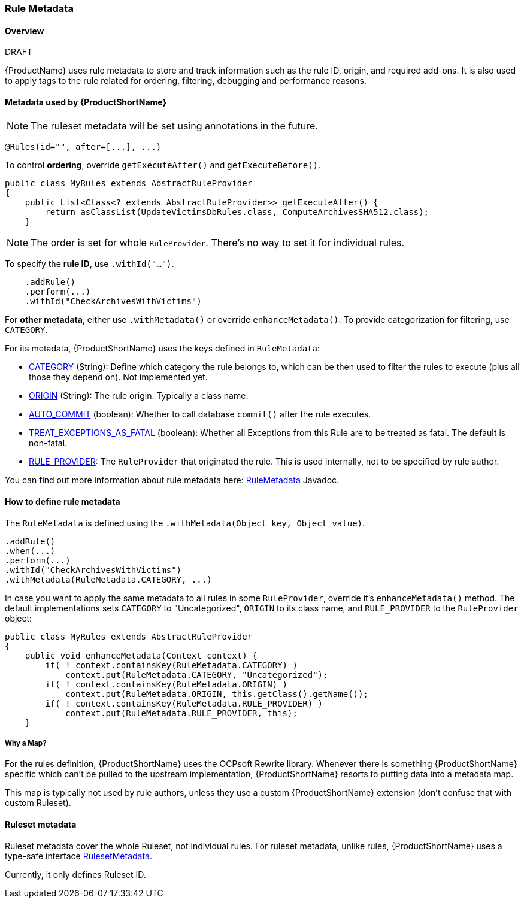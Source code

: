 


[[Rule-Metadata]]
=== Rule Metadata

.DRAFT

==== Overview

{ProductName} uses rule metadata to store and track information such as the rule ID, origin, and required add-ons. It is also used to apply tags to the rule related for ordering, filtering, debugging and performance reasons.

==== Metadata used by {ProductShortName}

NOTE: The ruleset metadata will be set using annotations in the future.
[source,java,options="nowrap"]
----
@Rules(id="", after=[...], ...)
----


To control *ordering*, override `getExecuteAfter()` and `getExecuteBefore()`.

[source,java,options="nowrap"]
----
public class MyRules extends AbstractRuleProvider
{
    public List<Class<? extends AbstractRuleProvider>> getExecuteAfter() {
        return asClassList(UpdateVictimsDbRules.class, ComputeArchivesSHA512.class);
    }
----

NOTE: The order is set for whole `RuleProvider`. There's no way to set it for individual rules.


To specify the *rule ID*, use `.withId("...")`.

[source,java,options="nowrap"]
----
    .addRule()
    .perform(...)
    .withId("CheckArchivesWithVictims")
----


For *other metadata*, either use `.withMetadata()` or override `enhanceMetadata()`.
To provide categorization for filtering, use `CATEGORY`.

For its metadata, {ProductShortName} uses the keys defined in `RuleMetadata`:

* http://windup.github.io/windup/docs/javadoc/latest/org/jboss/windup/config/metadata/RuleMetadata.html#CATEGORY[CATEGORY] (String): Define which category the rule belongs to, which can be then used to filter the rules to execute (plus all those they depend on). Not implemented yet.

* http://windup.github.io/windup/docs/javadoc/latest/org/jboss/windup/config/metadata/RuleMetadata.html#ORIGIN[ORIGIN] (String): The rule origin. Typically a class name.

* http://windup.github.io/windup/docs/javadoc/latest/org/jboss/windup/config/metadata/RuleMetadata.html#[AUTO_COMMIT] (boolean): Whether to call database `commit()` after the rule executes.

* http://windup.github.io/windup/docs/javadoc/latest/org/jboss/windup/config/metadata/RuleMetadata.html#TREAT_EXCEPTIONS_AS_FATAL[TREAT_EXCEPTIONS_AS_FATAL] (boolean): Whether all Exceptions from this Rule are to be treated as fatal. The default is non-fatal.

* http://windup.github.io/windup/docs/javadoc/latest/org/jboss/windup/config/metadata/RuleMetadata.html#RULE_PROVIDER[RULE_PROVIDER]: The `RuleProvider` that originated the rule. This is used internally, not to be specified by rule author.

You can find out more information about rule metadata here: http://windup.github.io/windup/docs/javadoc/latest/org/jboss/windup/config/metadata/RuleMetadata.html[RuleMetadata] Javadoc. 


==== How to define rule metadata

The `RuleMetadata` is defined using the `.withMetadata(Object key, Object value)`.

[source,javaoptions="nowrap"]
----
.addRule()
.when(...)
.perform(...)
.withId("CheckArchivesWithVictims")
.withMetadata(RuleMetadata.CATEGORY, ...)
----

In case you want to apply the same metadata to all rules in some `RuleProvider`, override it's `enhanceMetadata()` method. The default implementations sets `CATEGORY` to "Uncategorized", `ORIGIN` to its class name, and `RULE_PROVIDER` to the `RuleProvider` object:

[source,java,options="nowrap"]
----
public class MyRules extends AbstractRuleProvider
{
    public void enhanceMetadata(Context context) {
        if( ! context.containsKey(RuleMetadata.CATEGORY) )
            context.put(RuleMetadata.CATEGORY, "Uncategorized");
        if( ! context.containsKey(RuleMetadata.ORIGIN) )
            context.put(RuleMetadata.ORIGIN, this.getClass().getName());
        if( ! context.containsKey(RuleMetadata.RULE_PROVIDER) )
            context.put(RuleMetadata.RULE_PROVIDER, this);
    }
----

===== Why a Map?

For the rules definition, {ProductShortName} uses the OCPsoft Rewrite library. Whenever there is something {ProductShortName} specific which can't be pulled to the upstream implementation, {ProductShortName} resorts to putting data into a metadata map.

This map is typically not used by rule authors, unless they use a custom {ProductShortName} extension (don't confuse that with custom Ruleset).


==== Ruleset metadata

Ruleset metadata cover the whole Ruleset, not individual rules.
For ruleset metadata, unlike rules, {ProductShortName} uses a type-safe interface http://windup.github.io/windup/docs/latest/javadoc/org/jboss/windup/config/metadata/RulesetMetadata.html[RulesetMetadata].

Currently, it only defines Ruleset ID.
